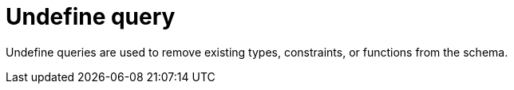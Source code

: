 = Undefine query
:page-aliases: {page-version}@typeql::queries/undefine.adoc

Undefine queries are used
// tag::overview[]
to remove existing types, constraints, or functions from the schema.
// end::overview[]
